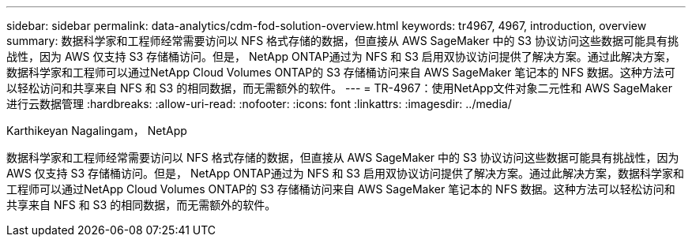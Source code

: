 ---
sidebar: sidebar 
permalink: data-analytics/cdm-fod-solution-overview.html 
keywords: tr4967, 4967, introduction, overview 
summary: 数据科学家和工程师经常需要访问以 NFS 格式存储的数据，但直接从 AWS SageMaker 中的 S3 协议访问这些数据可能具有挑战性，因为 AWS 仅支持 S3 存储桶访问。但是， NetApp ONTAP通过为 NFS 和 S3 启用双协议访问提供了解决方案。通过此解决方案，数据科学家和工程师可以通过NetApp Cloud Volumes ONTAP的 S3 存储桶访问来自 AWS SageMaker 笔记本的 NFS 数据。这种方法可以轻松访问和共享来自 NFS 和 S3 的相同数据，而无需额外的软件。 
---
= TR-4967：使用NetApp文件对象二元性和 AWS SageMaker 进行云数据管理
:hardbreaks:
:allow-uri-read: 
:nofooter: 
:icons: font
:linkattrs: 
:imagesdir: ../media/


Karthikeyan Nagalingam， NetApp

[role="lead"]
数据科学家和工程师经常需要访问以 NFS 格式存储的数据，但直接从 AWS SageMaker 中的 S3 协议访问这些数据可能具有挑战性，因为 AWS 仅支持 S3 存储桶访问。但是， NetApp ONTAP通过为 NFS 和 S3 启用双协议访问提供了解决方案。通过此解决方案，数据科学家和工程师可以通过NetApp Cloud Volumes ONTAP的 S3 存储桶访问来自 AWS SageMaker 笔记本的 NFS 数据。这种方法可以轻松访问和共享来自 NFS 和 S3 的相同数据，而无需额外的软件。
